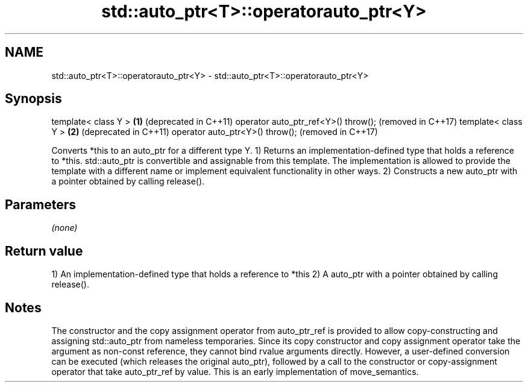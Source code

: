 .TH std::auto_ptr<T>::operatorauto_ptr<Y> 3 "2020.03.24" "http://cppreference.com" "C++ Standard Libary"
.SH NAME
std::auto_ptr<T>::operatorauto_ptr<Y> \- std::auto_ptr<T>::operatorauto_ptr<Y>

.SH Synopsis

template< class Y >                 \fB(1)\fP (deprecated in C++11)
operator auto_ptr_ref<Y>() throw();     (removed in C++17)
template< class Y >                 \fB(2)\fP (deprecated in C++11)
operator auto_ptr<Y>() throw();         (removed in C++17)

Converts *this to an auto_ptr for a different type Y.
1) Returns an implementation-defined type that holds a reference to *this. std::auto_ptr is convertible and assignable from this template. The implementation is allowed to provide the template with a different name or implement equivalent functionality in other ways.
2) Constructs a new auto_ptr with a pointer obtained by calling release().

.SH Parameters

\fI(none)\fP

.SH Return value

1) An implementation-defined type that holds a reference to *this
2) A auto_ptr with a pointer obtained by calling release().

.SH Notes

The constructor and the copy assignment operator from auto_ptr_ref is provided to allow copy-constructing and assigning std::auto_ptr from nameless temporaries. Since its copy constructor and copy assignment operator take the argument as non-const reference, they cannot bind rvalue arguments directly. However, a user-defined conversion can be executed (which releases the original auto_ptr), followed by a call to the constructor or copy-assignment operator that take auto_ptr_ref by value. This is an early implementation of move_semantics.



